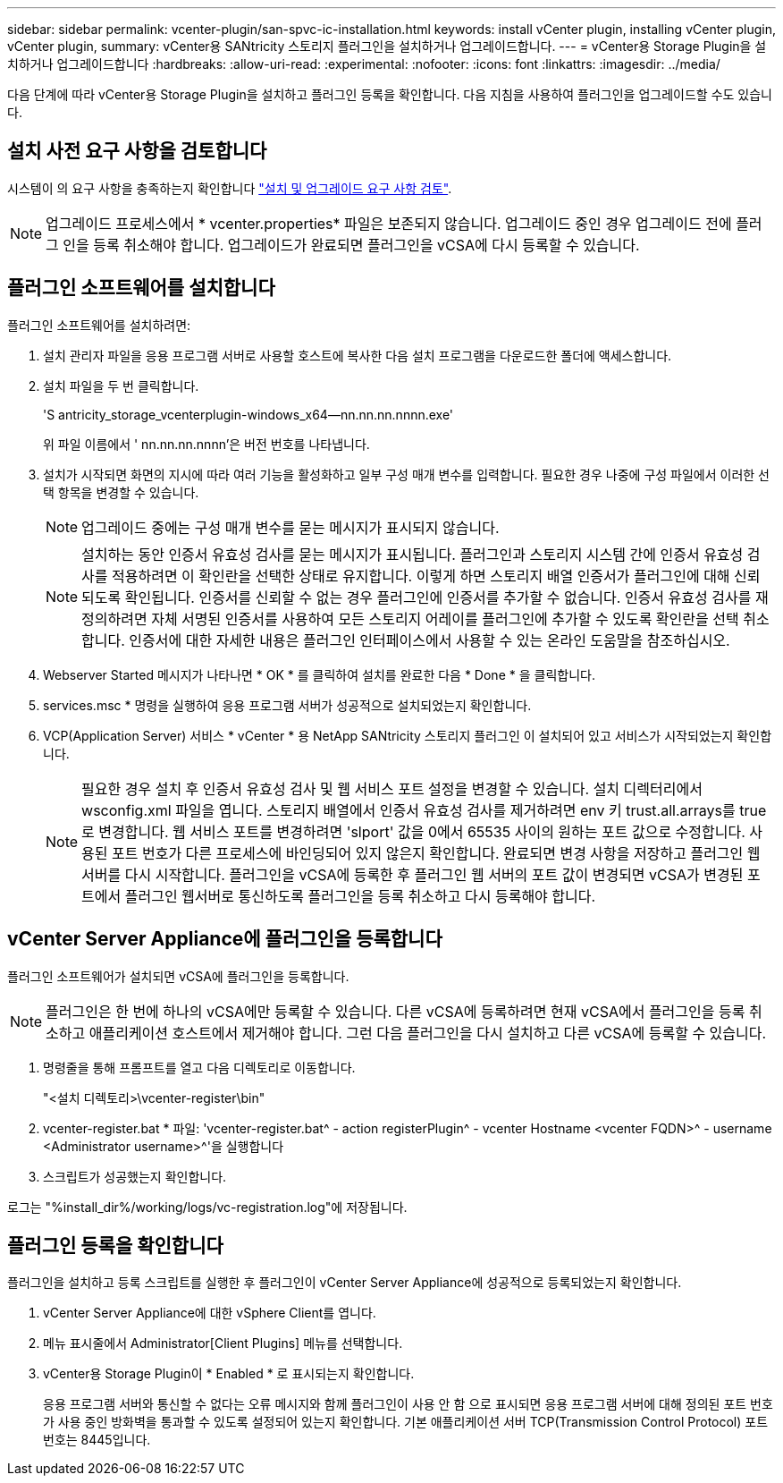 ---
sidebar: sidebar 
permalink: vcenter-plugin/san-spvc-ic-installation.html 
keywords: install vCenter plugin, installing vCenter plugin, vCenter plugin, 
summary: vCenter용 SANtricity 스토리지 플러그인을 설치하거나 업그레이드합니다. 
---
= vCenter용 Storage Plugin을 설치하거나 업그레이드합니다
:hardbreaks:
:allow-uri-read: 
:experimental: 
:nofooter: 
:icons: font
:linkattrs: 
:imagesdir: ../media/


[role="lead"]
다음 단계에 따라 vCenter용 Storage Plugin을 설치하고 플러그인 등록을 확인합니다. 다음 지침을 사용하여 플러그인을 업그레이드할 수도 있습니다.



== 설치 사전 요구 사항을 검토합니다

시스템이 의 요구 사항을 충족하는지 확인합니다 link:san-spvc-ic-reqs.html["설치 및 업그레이드 요구 사항 검토"].


NOTE: 업그레이드 프로세스에서 * vcenter.properties* 파일은 보존되지 않습니다. 업그레이드 중인 경우 업그레이드 전에 플러그 인을 등록 취소해야 합니다. 업그레이드가 완료되면 플러그인을 vCSA에 다시 등록할 수 있습니다.



== 플러그인 소프트웨어를 설치합니다

플러그인 소프트웨어를 설치하려면:

. 설치 관리자 파일을 응용 프로그램 서버로 사용할 호스트에 복사한 다음 설치 프로그램을 다운로드한 폴더에 액세스합니다.
. 설치 파일을 두 번 클릭합니다.
+
'S antricity_storage_vcenterplugin-windows_x64--nn.nn.nn.nnnn.exe'

+
위 파일 이름에서 ' nn.nn.nn.nnnn'은 버전 번호를 나타냅니다.

. 설치가 시작되면 화면의 지시에 따라 여러 기능을 활성화하고 일부 구성 매개 변수를 입력합니다. 필요한 경우 나중에 구성 파일에서 이러한 선택 항목을 변경할 수 있습니다.
+

NOTE: 업그레이드 중에는 구성 매개 변수를 묻는 메시지가 표시되지 않습니다.

+

NOTE: 설치하는 동안 인증서 유효성 검사를 묻는 메시지가 표시됩니다. 플러그인과 스토리지 시스템 간에 인증서 유효성 검사를 적용하려면 이 확인란을 선택한 상태로 유지합니다. 이렇게 하면 스토리지 배열 인증서가 플러그인에 대해 신뢰되도록 확인됩니다. 인증서를 신뢰할 수 없는 경우 플러그인에 인증서를 추가할 수 없습니다. 인증서 유효성 검사를 재정의하려면 자체 서명된 인증서를 사용하여 모든 스토리지 어레이를 플러그인에 추가할 수 있도록 확인란을 선택 취소합니다. 인증서에 대한 자세한 내용은 플러그인 인터페이스에서 사용할 수 있는 온라인 도움말을 참조하십시오.

. Webserver Started 메시지가 나타나면 * OK * 를 클릭하여 설치를 완료한 다음 * Done * 을 클릭합니다.
. services.msc * 명령을 실행하여 응용 프로그램 서버가 성공적으로 설치되었는지 확인합니다.
. VCP(Application Server) 서비스 * vCenter * 용 NetApp SANtricity 스토리지 플러그인 이 설치되어 있고 서비스가 시작되었는지 확인합니다.
+

NOTE: 필요한 경우 설치 후 인증서 유효성 검사 및 웹 서비스 포트 설정을 변경할 수 있습니다. 설치 디렉터리에서 wsconfig.xml 파일을 엽니다. 스토리지 배열에서 인증서 유효성 검사를 제거하려면 env 키 trust.all.arrays를 true로 변경합니다. 웹 서비스 포트를 변경하려면 'slport' 값을 0에서 65535 사이의 원하는 포트 값으로 수정합니다. 사용된 포트 번호가 다른 프로세스에 바인딩되어 있지 않은지 확인합니다. 완료되면 변경 사항을 저장하고 플러그인 웹 서버를 다시 시작합니다. 플러그인을 vCSA에 등록한 후 플러그인 웹 서버의 포트 값이 변경되면 vCSA가 변경된 포트에서 플러그인 웹서버로 통신하도록 플러그인을 등록 취소하고 다시 등록해야 합니다.





== vCenter Server Appliance에 플러그인을 등록합니다

플러그인 소프트웨어가 설치되면 vCSA에 플러그인을 등록합니다.


NOTE: 플러그인은 한 번에 하나의 vCSA에만 등록할 수 있습니다. 다른 vCSA에 등록하려면 현재 vCSA에서 플러그인을 등록 취소하고 애플리케이션 호스트에서 제거해야 합니다. 그런 다음 플러그인을 다시 설치하고 다른 vCSA에 등록할 수 있습니다.

. 명령줄을 통해 프롬프트를 열고 다음 디렉토리로 이동합니다.
+
"<설치 디렉토리>\vcenter-register\bin"

. vcenter-register.bat * 파일: 'vcenter-register.bat^ - action registerPlugin^ - vcenter Hostname <vcenter FQDN>^ - username <Administrator username>^'을 실행합니다
. 스크립트가 성공했는지 확인합니다.


로그는 "%install_dir%/working/logs/vc-registration.log"에 저장됩니다.



== 플러그인 등록을 확인합니다

플러그인을 설치하고 등록 스크립트를 실행한 후 플러그인이 vCenter Server Appliance에 성공적으로 등록되었는지 확인합니다.

. vCenter Server Appliance에 대한 vSphere Client를 엽니다.
. 메뉴 표시줄에서 Administrator[Client Plugins] 메뉴를 선택합니다.
. vCenter용 Storage Plugin이 * Enabled * 로 표시되는지 확인합니다.
+
응용 프로그램 서버와 통신할 수 없다는 오류 메시지와 함께 플러그인이 사용 안 함 으로 표시되면 응용 프로그램 서버에 대해 정의된 포트 번호가 사용 중인 방화벽을 통과할 수 있도록 설정되어 있는지 확인합니다. 기본 애플리케이션 서버 TCP(Transmission Control Protocol) 포트 번호는 8445입니다.


